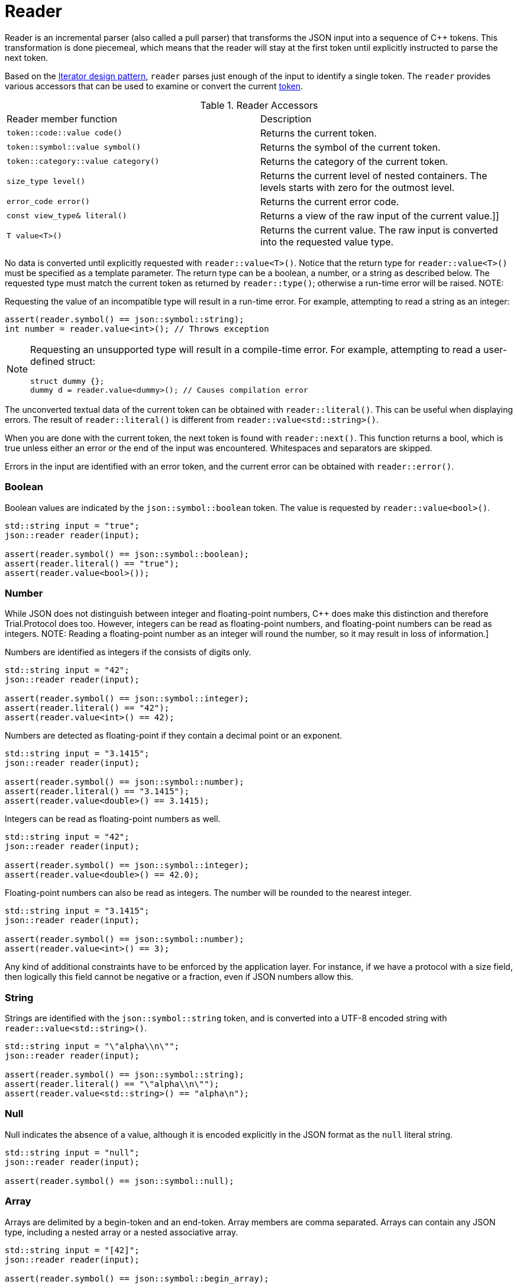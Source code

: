 // 
//  Copyright (C) 2015 Bjorn Reese <breese@users.sourceforge.net>
//
//  Distributed under the Boost Software License, Version 1.0.
//     (See accompanying file LICENSE_1_0.txt or copy at
//           http://www.boost.org/LICENSE_1_0.txt).
//

= Reader

Reader is an incremental parser (also called a pull parser) that transforms the
JSON input into a sequence of C++ tokens.
This transformation is done piecemeal, which means that the reader will stay at
the first token until explicitly instructed to parse the next token.

Based on the http://en.wikipedia.org/wiki/Iterator_pattern[Iterator design pattern], `reader` parses just enough of the input to identify a single token.
The `reader` provides various accessors that can be used to examine or convert
the current https://leminhos.gitlab.io/doc.trial.protocol/trial.protocol/protocol/json/token.html[token].

.Reader Accessors
|===
|Reader member function |Description
|`token::code::value code()` |Returns the current token.
|`token::symbol::value symbol()` |Returns the symbol of the current token.
|`token::category::value category()` | Returns the category of the current token.
|`size_type level()` | Returns the current level of nested containers. The levels starts with zero for the outmost level.
|`error_code error()` |Returns the current error code.
|`const view_type& literal()` |Returns a view of the raw input of the current value.]]
|`T value<T>()` |Returns the current value. The raw input is converted into the requested value type.
|===

No data is converted until explicitly requested with `reader::value<T>()`.
Notice that the return type for `reader::value<T>()` must be specified as a
template parameter.
The return type can be a boolean, a number, or a string as described below.
The requested type must match the current token as returned by
`reader::type()`; otherwise a run-time error will be raised.
NOTE:
====
Requesting the value of an incompatible type will result in a run-time
error. For example, attempting to read a string as an integer:

[source,cpp]
----
assert(reader.symbol() == json::symbol::string);
int number = reader.value<int>(); // Throws exception
----
====

[NOTE]
====
Requesting an unsupported type will result in a compile-time error.
For example, attempting to read a user-defined struct:

[source,cpp]
----
struct dummy {};
dummy d = reader.value<dummy>(); // Causes compilation error
----
====

The unconverted textual data of the current token can be obtained with
`reader::literal()`.
This can be useful when displaying errors.
The result of `reader::literal()` is different from `reader::value<std::string>()`.

When you are done with the current token, the next token is found with
`reader::next()`.
This function returns a bool, which is true unless either an error or the end of
the input was encountered.
Whitespaces and separators are skipped.

Errors in the input are identified with an error token, and the current error
can be obtained with `reader::error()`.

=== Boolean

Boolean values are indicated by the `json::symbol::boolean` token. The value is
requested by `reader::value<bool>()`.

[source,cpp]
----
std::string input = "true";
json::reader reader(input);

assert(reader.symbol() == json::symbol::boolean);
assert(reader.literal() == "true");
assert(reader.value<bool>());

----

=== Number

While JSON does not distinguish between integer and floating-point numbers, C++
does make this distinction and therefore Trial.Protocol does too.
However, integers can be read as floating-point numbers, and floating-point
numbers can be read as integers.
NOTE: Reading a floating-point number as an integer will round the number, so
it may result in loss of information.]

Numbers are identified as integers if the consists of digits only.
[source,cpp]
----
std::string input = "42";
json::reader reader(input);

assert(reader.symbol() == json::symbol::integer);
assert(reader.literal() == "42");
assert(reader.value<int>() == 42);

----


Numbers are detected as floating-point if they contain a decimal point or an
exponent.

[source,cpp]
----
std::string input = "3.1415";
json::reader reader(input);

assert(reader.symbol() == json::symbol::number);
assert(reader.literal() == "3.1415");
assert(reader.value<double>() == 3.1415);
----

Integers can be read as floating-point numbers as well.

[source,cpp]
----
std::string input = "42";
json::reader reader(input);

assert(reader.symbol() == json::symbol::integer);
assert(reader.value<double>() == 42.0);
----

Floating-point numbers can also be read as integers. The number will be rounded
to the nearest integer.

[source,cpp]
----
std::string input = "3.1415";
json::reader reader(input);

assert(reader.symbol() == json::symbol::number);
assert(reader.value<int>() == 3);
----

Any kind of additional constraints have to be enforced by the application layer.
For instance, if we have a protocol with a size field, then logically this field
cannot be negative or a fraction, even if JSON numbers allow this.

=== String 

Strings are identified with the `json::symbol::string` token, and is converted
into a UTF-8 encoded string with `reader::value<std::string>()`.

[source,cpp]
----
std::string input = "\"alpha\\n\"";
json::reader reader(input);

assert(reader.symbol() == json::symbol::string);
assert(reader.literal() == "\"alpha\\n\"");
assert(reader.value<std::string>() == "alpha\n");
----

=== Null

Null indicates the absence of a value, although it is encoded explicitly in the
JSON format as the `null` literal string.

[source,cpp]
----
std::string input = "null";
json::reader reader(input);

assert(reader.symbol() == json::symbol::null);
----

=== Array

Arrays are delimited by a begin-token and an end-token. Array members are
comma separated. Arrays can contain any JSON type, including a nested array
or a nested associative array.

[source,cpp]
----
std::string input = "[42]";
json::reader reader(input);

assert(reader.symbol() == json::symbol::begin_array);

reader.next();

assert(reader.symbol() == json::symbol::integer);
assert(reader.value<int>() == 42);

reader.next();

assert(reader.symbol() == json::symbol::end_array);
----

=== Associative array

An associative array is called a JSON object, which as a first approximation
can be thought of as a `std::map` in C++.

